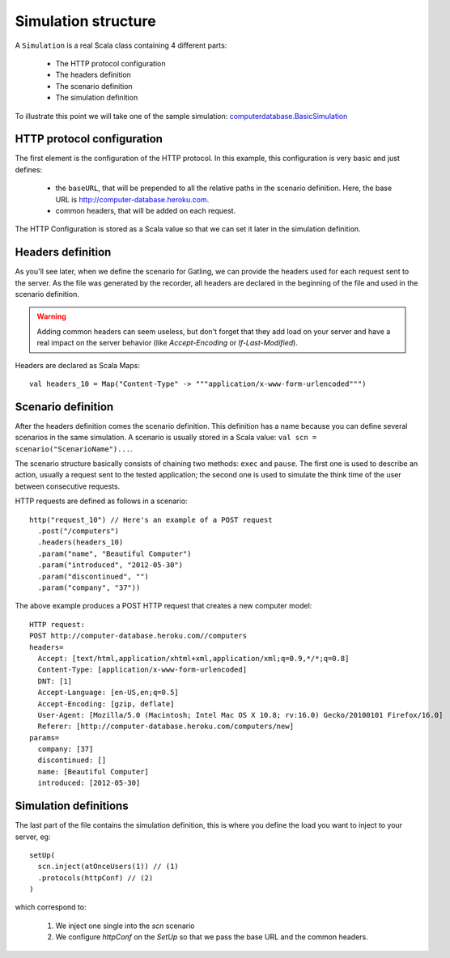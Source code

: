 .. _simulation-structure:

####################
Simulation structure
####################

A ``Simulation`` is a real Scala class containing 4 different parts:

  * The HTTP protocol configuration
  * The headers definition
  * The scenario definition
  * The simulation definition

To illustrate this point we will take one of the sample simulation: `computerdatabase.BasicSimulation <https://github.com/excilys/gatling/blob/master/gatling-bundle/src/universal/user-files/simulations/computerdatabase/BasicSimulation.scala>`_

HTTP protocol configuration
===========================

The first element is the configuration of the HTTP protocol.
In this example, this configuration is very basic and just defines:

  * the ``baseURL``, that will be prepended to all the relative paths in the scenario definition.
    Here, the base URL is http://computer-database.heroku.com.
  * common headers, that will be added on each request.


The HTTP Configuration is stored as a Scala value so that we can set it later in the simulation definition.

Headers definition
==================

As you'll see later, when we define the scenario for Gatling, we can provide the headers used for each request sent to the server.
As the file was generated by the recorder, all headers are declared in the beginning of the file and used in the scenario definition.

.. warning:: Adding common headers can seem useless, but don't forget that they add load on your server and have a real impact on the server behavior (like *Accept-Encoding* or *If-Last-Modified*).

Headers are declared as Scala Maps::

  val headers_10 = Map("Content-Type" -> """application/x-www-form-urlencoded""")

Scenario definition
===================

After the headers definition comes the scenario definition.
This definition has a name because you can define several scenarios in the same simulation.
A scenario is usually stored in a Scala value: ``val scn = scenario("ScenarioName")...``.

The scenario structure basically consists of chaining two methods: ``exec`` and ``pause``.
The first one is used to describe an action, usually a request sent to the tested application; the second one is used to simulate the think time of the user between consecutive requests.

HTTP requests are defined as follows in a scenario::

  http("request_10") // Here's an example of a POST request
    .post("/computers")
    .headers(headers_10)
    .param("name", "Beautiful Computer")
    .param("introduced", "2012-05-30")
    .param("discontinued", "")
    .param("company", "37"))

The above example produces a POST HTTP request that creates a new computer model::

  HTTP request:
  POST http://computer-database.heroku.com//computers
  headers=
    Accept: [text/html,application/xhtml+xml,application/xml;q=0.9,*/*;q=0.8]
    Content-Type: [application/x-www-form-urlencoded]
    DNT: [1]
    Accept-Language: [en-US,en;q=0.5]
    Accept-Encoding: [gzip, deflate]
    User-Agent: [Mozilla/5.0 (Macintosh; Intel Mac OS X 10.8; rv:16.0) Gecko/20100101 Firefox/16.0]
    Referer: [http://computer-database.heroku.com/computers/new]
  params=
    company: [37]
    discontinued: []
    name: [Beautiful Computer]
    introduced: [2012-05-30]

Simulation definitions
======================

The last part of the file contains the simulation definition, this is where you define the load you want to inject to your server, eg::

  setUp(
    scn.inject(atOnceUsers(1)) // (1)
    .protocols(httpConf) // (2)
  )

which correspond to:

  1. We inject one single into the *scn* scenario
  2. We configure *httpConf* on the *SetUp* so that we pass the base URL and the common headers.
